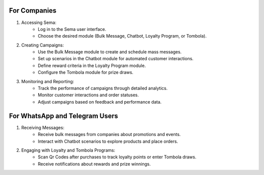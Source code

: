 For Companies
===============

#. Accessing Sema:
    * Log in to the Sema user interface.
    * Choose the desired module (Bulk Message, Chatbot, Loyalty Program, or Tombola).

#. Creating Campaigns:
    * Use the Bulk Message module to create and schedule mass messages.
    * Set up scenarios in the Chatbot module for automated customer interactions.
    * Define reward criteria in the Loyalty Program module.
    * Configure the Tombola module for prize draws.

#. Monitoring and Reporting:
    * Track the performance of campaigns through detailed analytics.
    * Monitor customer interactions and order statuses.
    * Adjust campaigns based on feedback and performance data.

For WhatsApp and Telegram Users
=================================

#. Receiving Messages:
    * Receive bulk messages from companies about promotions and events.
    * Interact with Chatbot scenarios to explore products and place orders.

#. Engaging with Loyalty and Tombola Programs:
    * Scan Qr Codes after purchases to track loyalty points or enter Tombola draws.
    * Receive notifications about rewards and prize winnings.